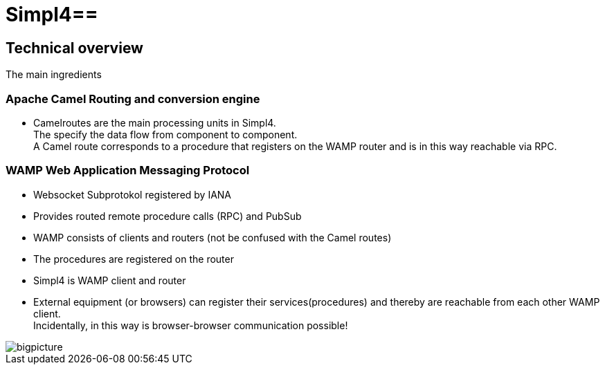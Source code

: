 :linkattrs:
:source-highlighter: rouge

= Simpl4==


== Technical overview ==
The main ingredients

=== Apache Camel *Routing and conversion engine* ===

* Camelroutes are the main processing units in Simpl4. +
The specify the data flow from component to component. +
A Camel route corresponds to a procedure that registers on the WAMP router and is in this way reachable via RPC.

=== WAMP *Web Application Messaging Protocol* ===

* Websocket Subprotokol registered by IANA
* Provides routed remote procedure calls (RPC) and PubSub
* WAMP consists of clients and routers (not be confused with the Camel routes)
* The procedures are registered on the router
* Simpl4 is WAMP client and router
* External equipment (or browsers) can register their services(procedures) and thereby are reachable from each other WAMP client. +
Incidentally, in this way is browser-browser communication possible!

[.border.left.thumb.width450]
image::web/presentation/images/bigpicture.svg[]
